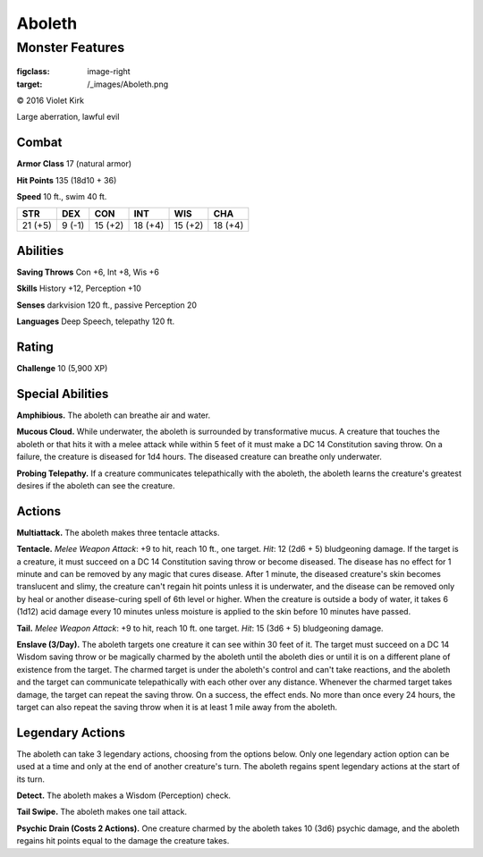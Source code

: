 
.. _srd:aboleth:

Aboleth
=======

Monster Features
----------------

.. figure:: /_images/Aboleth.png
:figclass: image-right
:target: /_images/Aboleth.png

© 2016 Violet Kirk

Large aberration, lawful evil

Combat
^^^^^^

**Armor Class** 17 (natural armor)

**Hit Points** 135 (18d10 + 36)

**Speed** 10 ft., swim 40 ft.

.. rst-class:: test

+-----------+----------+-----------+-----------+-----------+-----------+
| STR       | DEX      | CON       | INT       | WIS       | CHA       |
+===========+==========+===========+===========+===========+===========+
| 21 (+5)   | 9 (-1)   | 15 (+2)   | 18 (+4)   | 15 (+2)   | 18 (+4)   |
+-----------+----------+-----------+-----------+-----------+-----------+

Abilities
^^^^^^^^^^^^^

**Saving Throws** Con +6, Int +8, Wis +6

**Skills** History +12, Perception +10

**Senses** darkvision 120 ft., passive Perception 20

**Languages** Deep Speech, telepathy 120 ft.

Rating
^^^^^^^^^^^^^

**Challenge** 10 (5,900 XP)

Special Abilities
^^^^^^^^^^^^^^^^^

**Amphibious.** The aboleth can breathe air and water.

**Mucous Cloud.** While underwater, the aboleth is surrounded by transformative mucus. A
creature that touches the aboleth or that hits it with a melee attack
while within 5 feet of it must make a DC 14 Constitution saving throw.
On a failure, the creature is diseased for 1d4 hours. The diseased
creature can breathe only underwater.

**Probing Telepathy.** If a
creature communicates telepathically with the aboleth, the aboleth
learns the creature's greatest desires if the aboleth can see the
creature.

Actions
^^^^^^^^^

**Multiattack.** The aboleth makes three tentacle attacks.

**Tentacle.** *Melee Weapon Attack*: +9 to hit, reach 10 ft., one target. *Hit*: 12
(2d6 + 5) bludgeoning damage. If the target is a creature, it must
succeed on a DC 14 Constitution saving throw or become diseased. The
disease has no effect for 1 minute and can be removed by any magic that
cures disease. After 1 minute, the diseased creature's skin becomes
translucent and slimy, the creature can't regain hit points unless it is
underwater, and the disease can be removed only by heal or another
disease-curing spell of 6th level or higher. When the creature is
outside a body of water, it takes 6 (1d12) acid damage every 10 minutes
unless moisture is applied to the skin before 10 minutes have passed.

**Tail.** *Melee Weapon Attack*: +9 to hit, reach 10 ft. one target. *Hit*: 15 (3d6 + 5) bludgeoning damage.

**Enslave (3/Day).** The aboleth
targets one creature it can see within 30 feet of it. The target must
succeed on a DC 14 Wisdom saving throw or be magically charmed by the
aboleth until the aboleth dies or until it is on a different plane of
existence from the target. The charmed target is under the aboleth's
control and can't take reactions, and the aboleth and the target can
communicate telepathically with each other over any distance. Whenever
the charmed target takes damage, the target can repeat the saving throw.
On a success, the effect ends. No more than once every 24 hours, the
target can also repeat the saving throw when it is at least 1 mile away
from the aboleth.

Legendary Actions
^^^^^^^^^^^^^^^^^^

The aboleth can take 3 legendary actions, choosing from the options
below. Only one legendary action option can be used at a time and only
at the end of another creature's turn. The aboleth regains spent
legendary actions at the start of its turn.

**Detect.** The aboleth makes a Wisdom (Perception) check.

**Tail Swipe.** The aboleth makes one tail attack.

**Psychic Drain (Costs 2 Actions).** One creature charmed
by the aboleth takes 10 (3d6) psychic
damage, and the aboleth regains hit points equal to the damage the
creature takes.
